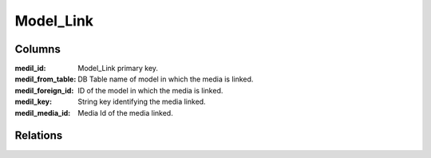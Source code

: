 Model_Link
###########

.. php:class:: Model_Link

	| Link between :php:class:`Model_Media` and :php:class:`Model`.
	| Extend :php:class:`Model`.
	| Belongs to the namespace :php:ns:`Nos/Media`

Columns
*******

:medil_id: Model_Link primary key.
:medil_from_table: DB Table name of model in which the media is linked.
:medil_foreign_id: ID of the model in which the media is linked.
:medil_key: String key identifying the media linked.
:medil_media_id: Media Id of the media linked.

Relations
*********

.. php:attr:: media

	* Relation type : :term:`belongs_to`.
	* Model : :php:class:`Model_Media`
